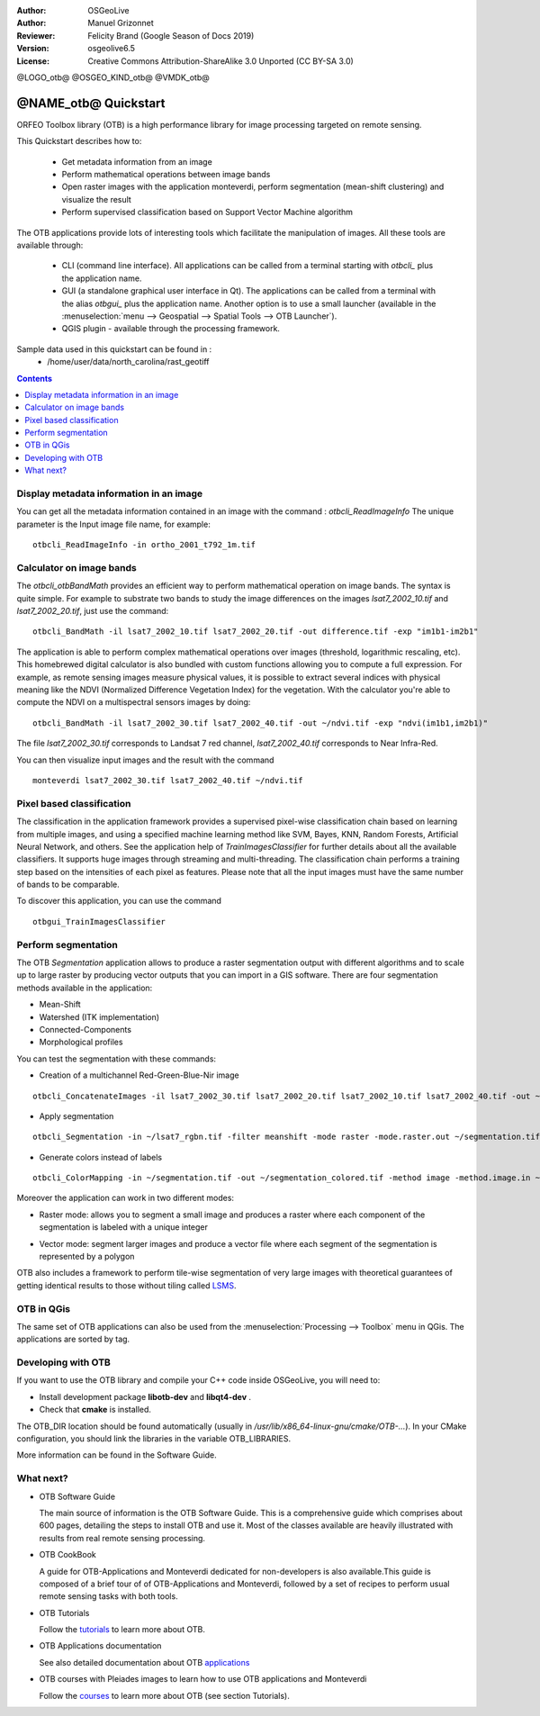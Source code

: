 :Author: OSGeoLive
:Author: Manuel Grizonnet
:Reviewer: Felicity Brand (Google Season of Docs 2019)
:Version: osgeolive6.5
:License: Creative Commons Attribution-ShareAlike 3.0 Unported  (CC BY-SA 3.0)

@LOGO_otb@
@OSGEO_KIND_otb@
@VMDK_otb@




********************************************************************************
@NAME_otb@ Quickstart
********************************************************************************

ORFEO Toolbox library (OTB) is a high performance library for image processing targeted on remote sensing.

This Quickstart describes how to:

  * Get metadata information from an image
  * Perform mathematical operations between image bands
  * Open raster images with the application monteverdi, perform segmentation (mean-shift clustering) and visualize the result
  * Perform supervised classification based on Support Vector Machine algorithm

The OTB applications provide lots of interesting tools which facilitate the manipulation of images. All these tools are available through:

  * CLI (command line interface). All applications can be called from a terminal starting with `otbcli_` plus the application name.
  * GUI (a standalone graphical user interface in Qt). The applications can be called from a terminal with the alias `otbgui_` plus the application name. Another option is to use a small launcher (available in the :menuselection:`menu --> Geospatial --> Spatial Tools --> OTB Launcher`).
  * QGIS plugin - available through the processing framework.

Sample data used in this quickstart can be found in :
  * /home/user/data/north_carolina/rast_geotiff

.. contents:: Contents
   :local:

Display metadata information in an image 
========================================

You can get all the metadata information contained in an image with the command : `otbcli_ReadImageInfo`
The unique parameter is the Input image file name, for example::

  otbcli_ReadImageInfo -in ortho_2001_t792_1m.tif

Calculator on image bands
=========================

The `otbcli_otbBandMath` provides an efficient way to perform mathematical operation on image bands.
The syntax is quite simple. For example to substrate two bands to study the image differences on the images `lsat7_2002_10.tif` and `lsat7_2002_20.tif`, just use the command::

  otbcli_BandMath -il lsat7_2002_10.tif lsat7_2002_20.tif -out difference.tif -exp "im1b1-im2b1"

The application is able to perform complex mathematical operations over images (threshold, logarithmic rescaling, etc).
This homebrewed digital calculator is also bundled with custom functions allowing you to compute a full expression. For example, as remote sensing images measure physical values, it is possible to extract several indices with physical meaning like the NDVI (Normalized Difference Vegetation Index) for the vegetation. With the calculator you're able to compute the NDVI on a multispectral sensors images by doing::

  otbcli_BandMath -il lsat7_2002_30.tif lsat7_2002_40.tif -out ~/ndvi.tif -exp "ndvi(im1b1,im2b1)"

The file `lsat7_2002_30.tif` corresponds to Landsat 7 red channel, `lsat7_2002_40.tif` corresponds to Near Infra-Red.

You can then visualize input images and the result with the command ::

  monteverdi lsat7_2002_30.tif lsat7_2002_40.tif ~/ndvi.tif

Pixel based classification
==========================
The classification in the application framework provides a supervised pixel-wise
classification chain based on learning from multiple images, and using a 
specified machine learning method like SVM, Bayes, KNN, Random Forests, Artificial 
Neural Network, and others. See the application help of 
`TrainImagesClassifier` for further details about all the available 
classifiers. 
It supports huge images through streaming and multi-threading. The 
classification chain performs a training step based on the intensities of each 
pixel as features. Please note that all the input images must have the same number 
of bands to be comparable.

To discover this application, you can use the command ::

  otbgui_TrainImagesClassifier


Perform segmentation
====================
The OTB *Segmentation* application allows to produce a raster segmentation
output with different algorithms and to scale up to large raster by producing
vector outputs that you can import in a GIS software.
There are four segmentation methods available in the application:

* Mean-Shift
* Watershed (ITK implementation)
* Connected-Components
* Morphological profiles

You can test the segmentation with these commands:

* Creation of a multichannel Red-Green-Blue-Nir image

::

  otbcli_ConcatenateImages -il lsat7_2002_30.tif lsat7_2002_20.tif lsat7_2002_10.tif lsat7_2002_40.tif -out ~/lsat7_rgbn.tif

* Apply segmentation

::

  otbcli_Segmentation -in ~/lsat7_rgbn.tif -filter meanshift -mode raster -mode.raster.out ~/segmentation.tif

* Generate colors instead of labels

::

  otbcli_ColorMapping -in ~/segmentation.tif -out ~/segmentation_colored.tif -method image -method.image.in ~/lsat7_rgbn.tif


Moreover the application can work in two different modes:

* Raster mode: allows you to segment a small image and produces a raster where each component of the segmentation is labeled with a unique integer
* Vector mode: segment larger images and produce a vector file where each segment of the segmentation is represented by a polygon

  .. image:: /images/projects/otb/otb-meanshift-lsat7.png

OTB also includes a framework to perform tile-wise segmentation of very large images with theoretical guarantees of getting identical results to those without tiling called LSMS_.

.. _LSMS: https://www.orfeo-toolbox.org/CookBook/recipes/improc.html#large-scale-mean-shift-lsms-segmentation


OTB in QGis
===========

The same set of OTB applications can also be used from the :menuselection:`Processing --> Toolbox` menu in QGis. The applications are sorted by tag.

  .. image:: /images/projects/otb/otb-processing-qgis.png


Developing with OTB
===================

If you want to use the OTB library and compile your C++ code inside OSGeoLive,
you will need to:

* Install development package **libotb-dev** and **libqt4-dev** .
* Check that **cmake** is installed.

The OTB_DIR location should be found automatically (usually in */usr/lib/x86_64-linux-gnu/cmake/OTB-...*). In your CMake configuration, you should link the libraries in the variable OTB_LIBRARIES. 

More information can be found in the Software Guide.


What next?
==========

* OTB Software Guide

  The main source of information is the OTB Software Guide. This is a
  comprehensive guide which comprises about 600 pages, detailing the
  steps to install OTB and use it. Most of the classes available are
  heavily illustrated with results from real remote sensing
  processing. 
  
.. TODO pdf link is broken

  * `OTBSoftwareGuide.pdf <https://www.orfeo-toolbox.org/packages/OTBSoftwareGuide.pdf>`_
  * `Online html OTB Software Guide <https://www.orfeo-toolbox.org/SoftwareGuide/index.html>`_

* OTB CookBook

  A guide for OTB-Applications and Monteverdi dedicated for
  non-developers is also available.This guide is composed of a brief
  tour of of OTB-Applications and Monteverdi, followed by a set of
  recipes to perform usual remote sensing tasks with both tools. 
  
.. TODO pdf link is broken

  * `OTBCookBook.pdf <http://orfeo-toolbox.org/packages/OTBCookBook.pdf>`_
  * `Online html OTB CookBook <https://www.orfeo-toolbox.org/CookBook>`_

* OTB Tutorials

  Follow the tutorials_ to learn more about OTB.

.. _tutorials: https://www.orfeo-toolbox.org/SoftwareGuide/SoftwareGuidepa2.html#x17-49000II

* OTB Applications documentation

  See also detailed documentation about OTB applications_

.. _applications: https://www.orfeo-toolbox.org/CookBook/Applications.html

* OTB courses with Pleiades images to learn how to use OTB applications and Monteverdi

  Follow the courses_ to learn more about OTB (see section Tutorials).

.. _courses: https://www.orfeo-toolbox.org/documentation/

